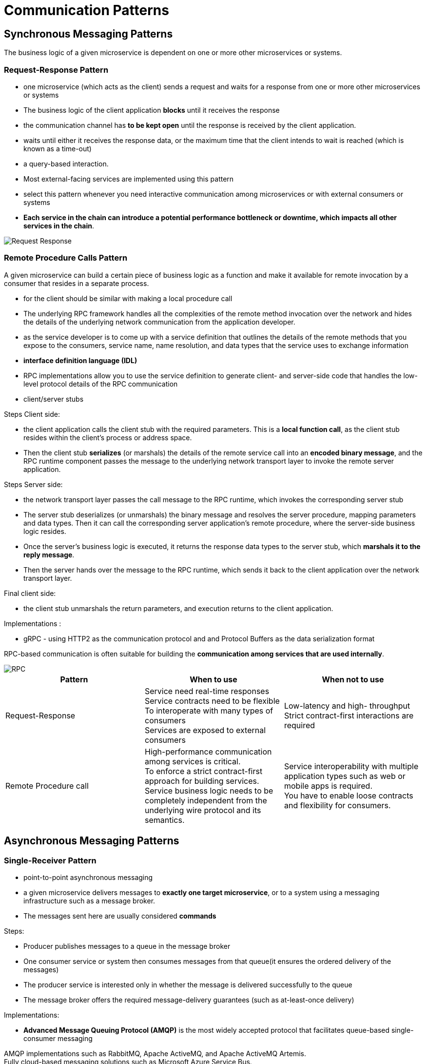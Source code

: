 ifndef::imagesdir[:imagesdir: ./images]
= Communication Patterns

== Synchronous Messaging Patterns

The business logic of a given microservice is dependent on one or more other microservices or systems.

=== Request-Response Pattern

* one microservice (which acts as the client) sends a request and waits for a response from one or more other microservices or systems
* The business logic of the client application *blocks* until it receives the response
* the communication channel has *to be kept open* until the response is received by the client application.
* waits until either it receives the response data, or the maximum time that the client intends to wait is reached (which is known as a time-out)
* a query-based interaction.

* Most external-facing services are implemented using this pattern

* select this pattern whenever you need interactive communication among microservices or with external consumers or systems

* *Each service in the chain can introduce a potential performance bottleneck or downtime, which impacts all other services in the chain*.

image::req-res.png[Request Response]

=== Remote Procedure Calls Pattern

A given microservice can build a certain piece of business logic as a function and make it available for remote invocation by a consumer that resides in a separate process.

* for the client should be similar with making a local procedure call

* The underlying RPC framework handles all the complexities of the remote method invocation over the network and hides the details of the underlying network communication from the application developer.

* as the service developer is to come up with a service definition that outlines the details of the remote methods that you expose to the consumers, service name, name resolution, and data types that the service uses to exchange information
* *interface definition language (IDL)*

* RPC implementations allow you to use the service definition to generate client- and server-side code that handles the low-level protocol details of the RPC communication

* client/server stubs

Steps Client side:

* the client application calls the client stub with the required parameters. This is a *local function call*, as the client stub resides within the client’s process or address space.
*  Then the client stub *serializes* (or marshals) the details of the remote service call into an *encoded binary message*, and the RPC runtime component passes the message to the underlying network transport layer to invoke the remote server application.

Steps Server side:

* the network transport layer passes the call message to the RPC runtime, which invokes the corresponding server stub
* The server stub deserializes (or unmarshals) the binary message and resolves the server procedure, mapping parameters and data types. Then it can call the corresponding server application’s remote procedure, where the server-side business logic resides.
* Once the server’s business logic is executed, it returns the response data types to the server stub, which *marshals it to the reply message*.

* Then the server hands over the message to the RPC runtime, which sends it back to the client application over the network transport layer.

Final client side:

* the client stub unmarshals the return parameters, and execution returns to the client application.

Implementations :

* gRPC - using HTTP2 as the communication protocol and and Protocol Buffers as the data serialization format

RPC-based communication is often suitable for building the *communication among services that are used internally*.

image::rpc.png[RPC]

|===
|Pattern |When to use  |When not to use

|Request-Response
|Service need real-time responses +
Service contracts need to be flexible +
To interoperate with many types of consumers +
Services are exposed to external consumers

|Low-latency and high- throughput +
Strict contract-first interactions are required

|Remote Procedure call
|High-performance communication among services is critical. +
To enforce a strict contract-first approach for building services. +
Service business logic needs to be completely independent from the underlying wire protocol and its semantics.

|Service interoperability with multiple application types such as web or mobile apps is required. +
You have to enable loose contracts and flexibility for consumers.
|===

== Asynchronous Messaging Patterns

=== Single-Receiver Pattern

* point-to-point asynchronous messaging

*  a given microservice delivers messages to *exactly one target microservice*, or to a system using a messaging infrastructure such as a message broker.
* The messages sent here are usually considered *commands*

Steps:

* Producer publishes messages to a queue in the message broker
* One consumer service or system then consumes messages from that queue(it ensures the ordered delivery of the messages)
*  The producer service is interested only in whether the message is delivered successfully to the queue

* The message broker offers the required message-delivery guarantees (such as at-least-once delivery)

Implementations:

* *Advanced Message Queuing Protocol (AMQP)* is the most widely accepted protocol that facilitates queue-based single-consumer messaging

AMQP implementations such as RabbitMQ, Apache ActiveMQ, and Apache ActiveMQ Artemis. +
Fully cloud-based messaging solutions such as Microsoft Azure Service Bus.

* end-to-end guaranteed message delivery is required

image:singleReceiver.png[SingleReceiver]

=== Multiple-Receiver Pattern (Publisher-Subscriber)

* messages are delivered to more than one consumer microservice

* One microservice publishes a message to a topic in the event bus, and one or more microservices can subscribe to a given topic.
* The message is asynchronously delivered to all the subscribers of that topic.

* the event bus simply delivers messages to available subscribers
* leverage durable subscription techniques

Implementations:

* event-based multiple-consumer scenarios such as Apache Kafka, Neural Autonomic Transport System (NATS), Amazon Simple Notification Service (SNS), and Azure Event Grid

* often implemented with support for persistent delivery, which means the events published by the producers are stored in a persistent store

* when the events are published to subscribers, delivery of messages is not guaranteed by default to all
*  this pattern is used when delivery semantics such as at-least-once delivery are not required on the consumer side.

* certain brokers introduce such delivery guarantees with concepts such as *durable topics*: the broker logically persists an instance of each message for every durable consumer, since each durable consumer gets its own copy of the message.

image::multipleReceiver.png[Multiple Receiver]

=== Asynchronous Request-Reply Pattern

* the producer microservice publishes messages to a queue in a message broker, and then the consumer consumes that message from the queue.

* the message contains metadata specifying that it requires a reply, the location where the reply should be sent, and how to correlate the reply.

* The consumer uses that information to send the reply back to the producer via a completely different channel established through a separate queue in the message broker.

|===
|Pattern	|When to use	|When not to use
|Single-Receiver
|One microservice sends an asynchronous command to another microservice. +
For ordered message delivery. +
For guaranteed message delivery. +
|Efficient data transfer is required without delivery semantics such as at-least-once.

|Multiple-Receiver
|More than one consumer is interested in the same message/event.
|Usually not suitable when you need guaranteed message delivery.

|Asynchronous Request-Reply
|For asynchronous messaging scenarios in which correlation is required between a request and a reply.
|Shouldn’t be used as a reliable messaging alternative to synchronous request-response patterns.
|===

image::asyncReqRes.png[Async request response]

== Service Definition Patterns

=== Service Definitions in Synchronous Communication

* publish the service definitions to a central location known as the *service registry*
* metadata repository

* The service definitions that the consumers obtain can be used to build the client application or generate the required client libraries to communicate with the server.

* The service definition contains the interfaces that a given service offers, as well as message formats and schema for data types exchanged between the client and microservices.

Implementations:
Consul, etcd, and Apache ZooKeeper

To define service interfaces:

* RESTful services use OpenAPI
* gRPC uses Protocol Buffers
* GraphQL uses GraphQL schemas

image::SDSync.png[SDSync]

=== Service Definition in Asynchronous Communication

* messages exchanged between producers and consumers contain structured data that is being serialized or deserialized using a schema that defines and validates the data exchanged between the parties.

* a central metadata registry to store the schemas

Steps:

* the producer connects to the schema registry to retrieve the service definition with the schema and validate it
* The consumers follow the same pattern when they deserialize the message so that they read the message based on the schema provided in the registry

* By using schema-based data serialization and deserialization, asynchronous message-based communication can drastically reduce the amount of metadata related to type information and field names that you have to pass along with every message.

Implementations:

* for the schema definition techniques we can use Apache Avro, Protocol Buffers, or JSON schemas.

* Kafka supports Avro
* Azure uses Azure Schema Registry

For applications that use event-driven architecture, the service definitions can leverage event-describing specifications, such as CloudEvents.

image::SDAsync.png[SD Async]

==== Schema definitions with Kafka Schema Registry
*Kafka Schema Registry* - can store and retrieve your schema definitions for messages exchanged between producers and consumers in asynchronous messaging

* can store Avro, JSON, and Protocol Buffers schemas
* stores a versioned history of all schemas and provides serializers that plug into Kafka clients.
* These clients handle schema storage and retrieval for Kafka messages that are sent in any of the supported formats.

Cloud messaging services such as Amazon Kinesis and Azure Event Hubs also support this pattern

==== Service definitions with AsyncAPI
AsyncAPI can be used to specify the entire service contract rather than just the schema for the messages.

Schema registries provide only the schema for messages exchanged between producers and consumers. However, these registries don’t specify any contract details related to publishing or consuming messages. AsyncAPI tries to standardize the definition of the service contracts for producers and consumers in asynchronous messaging.

== Technologies

=== Technologies to Implement Synchronous Messaging Patterns

==== RESTful Services

The REST model uses a navigational scheme to represent objects and services over a network. These are known as resources—objects with a type, associated data, relationships to other resources, and a set of methods that operate on them

==== GraphQL

GraphQL is based on the concept of sending a query as a request to the microservice.

GraphQL allows clients to determine which data they want, how they want it, and in what format.

GraphQL primarily uses *queries, mutations, and subscriptions* as the main interaction styles with consumers and services. With a query, the client can request the data it needs from the server, while mutations are mostly used to modify data on the server

GraphQL is commonly used for external-facing microservices or APIs that are directly exposed to consumers (clients such as mobile applications)

GraphQL offers an efficient way to fetch data without over-fetching (retrieving redundant data not required for the consumer) or under-fetching (retrieving only a portion of required data, which results in subsequent requests to fetch the remaining data).

With GraphQL, the consumer can fetch the exact data needed in a single request. GraphQL provides other advantages including validation and type checking, detailed error handling, and *backward-compatible versioning*.

==== WebSocket

* TCP over the web
* supports full duplex (allows communication in both directions)
* asynchronous messaging once the connection is established
* uses a single TCP connection for traffic in both directions and uses HTTP as the initial handshaking protocol

* WebSocket doesn’t mandate a specific data serialization format for messages

image::websocket.png[WebSocket]

==== gRPC

* uses an efficient binary data serialization format, Protocol Buffers, to marshal and unmarshal data exchanged between the client and server applications

* is implemented on top of HTTP2

The underlying gRPC framework handles all the complexities normally associated with enforcing strict service contracts, data serialization, network communication, authentication, access control, and observability.

*Apache Thrift*, another RPC framework similar to gRPC, uses its own interface definition language and offers support for a wide range of programming languages.

|===
|Synchronous messaging technology	|When to use
|RESTful services
|The business use case fits the resource-oriented model +
The service needs to interoperate with disparate sets of clients (web clients, mobile clients). +
The service needs to negotiate to support various content types (JSON, CSV, XML) based on client requests. +
You need human-readable text-based message formats. +

|GraphQL
|Clients want to determine the data they want, how they want it, and the data format.
|You want a well-defined yet flexible schema for interservice communication.
|You want to reduce the number of service calls needed to retrieve business data from a service.

|gRPC
|Require low-latency and high-throughput interservice communication. +
Type-safe and robust data exchange between microservices. +
The client or the server application needs to build a streaming business operation.

|WebSocket
|You have to implement full-duplex efficient messaging between services using your own data formats.
|===

=== Technologies to Implement Asynchronous Messaging Patterns

==== AMQP - Advanced Message Queuing Protocol

*  ensures rapid and reliable message delivery, and message acknowledgments

* When a *producer* delivers a message to a queue, *the broker sends acknowledgments*, and when a message is delivered to a consumer,
* the *consumer notifies the broker*, either automatically or when the application code decides to do so.

* In message acknowledgments mode, the broker will completely *remove a message* from a queue only when it receives a notification for that message (or group of messages).

==== Kafka

*  distributed open source event bus/broker solution built on the concept of maintaining messages/events as a *distributed commit log*

* The messages in Kafka are stored durably, in order, and can be read deterministically by multiple consumers at their own speed.

* As Kafka does not remove the events from the log upon delivery, it enables the replay of events. It uses an event sequence number to enable consumers to track their position in the stream to allow for selective replay

==== NATS

*  a simple, open source messaging infrastructure specifically built for cloud native applications
* facilitates message-delivery semantics such as at-most-once and at-least-once
* uses logs for storing events, uses event sequence numbers to track events, and provides the ability to replay.






